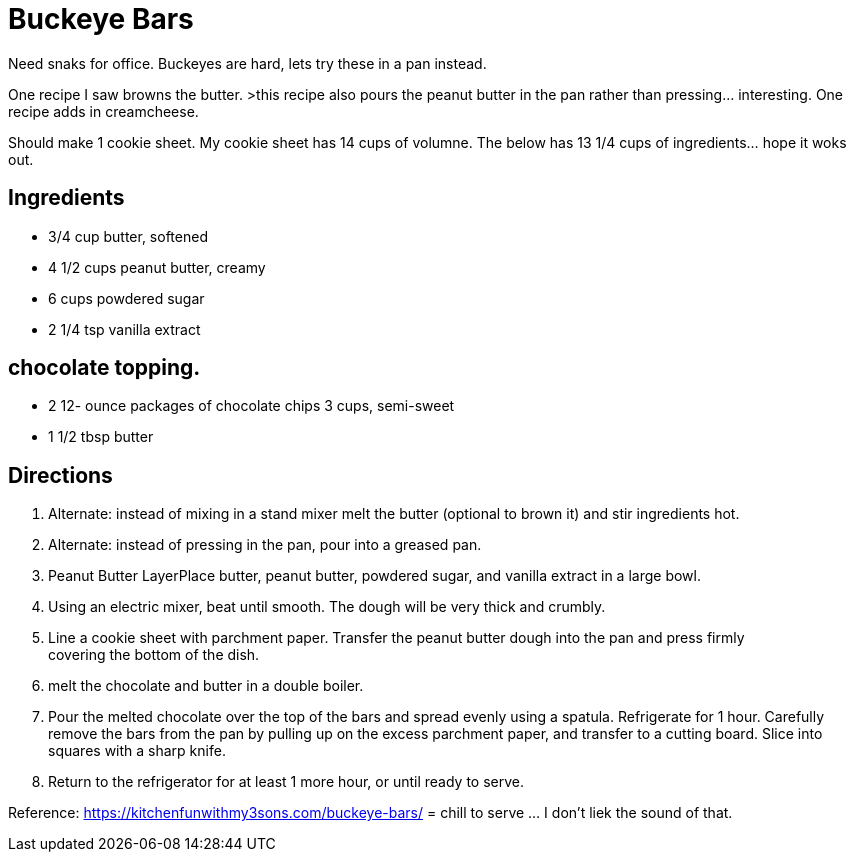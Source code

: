 = Buckeye Bars

Need snaks for office. Buckeyes are hard, lets try these in a pan instead.

One recipe I saw browns the butter. >this recipe also pours the peanut butter in the pan rather than pressing... interesting.
One recipe adds in creamcheese.

Should make 1 cookie sheet.
My cookie sheet has 14 cups of volumne.
The below has 13 1/4 cups of ingredients... hope it woks out.

== Ingredients

 * 3/4 cup butter, softened
 * 4 1/2 cups peanut butter, creamy
 * 6 cups powdered sugar
 * 2 1/4 tsp vanilla extract

== chocolate topping.

* 2 12- ounce packages of chocolate chips 3 cups, semi-sweet
* 1 1/2 tbsp butter

== Directions

 1. Alternate: instead of mixing in a stand mixer melt the butter (optional to brown it) and stir ingredients hot.
 1. Alternate: instead of pressing in the pan, pour into a greased pan.
 1. Peanut Butter LayerPlace butter, peanut butter, powdered sugar, and vanilla extract in a large bowl.
 1. Using an electric mixer, beat until smooth. The dough will be very thick and crumbly.
 1. Line a cookie sheet with parchment paper. Transfer the peanut butter dough into the pan and press firmly covering the bottom of the dish.
 1. melt the chocolate and butter in a double boiler.
 1. Pour the melted chocolate over the top of the bars and spread evenly using a spatula. Refrigerate for 1 hour. Carefully remove the bars from the pan by pulling up on the excess parchment paper, and transfer to a cutting board. Slice into squares with a sharp knife.
 1. Return to the refrigerator for at least 1 more hour, or until ready to serve.

Reference:
https://kitchenfunwithmy3sons.com/buckeye-bars/ = chill to serve ... I don't liek the sound of that.
